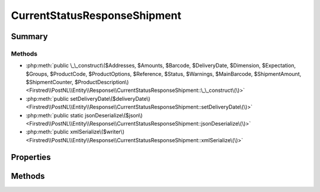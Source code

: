 .. rst-class:: phpdoctorst

.. role:: php(code)
	:language: php


CurrentStatusResponseShipment
=============================


.. php:namespace:: Firstred\PostNL\Entity\Response

.. php:class:: CurrentStatusResponseShipment


	.. rst-class:: phpdoc-description
	
		| Class CurrentStatusResponseShipment\.
		
	
	:Parent:
		:php:class:`Firstred\\PostNL\\Entity\\AbstractEntity`
	


Summary
-------

Methods
~~~~~~~

* :php:meth:`public \_\_construct\($Addresses, $Amounts, $Barcode, $DeliveryDate, $Dimension, $Expectation, $Groups, $ProductCode, $ProductOptions, $Reference, $Status, $Warnings, $MainBarcode, $ShipmentAmount, $ShipmentCounter, $ProductDescription\)<Firstred\\PostNL\\Entity\\Response\\CurrentStatusResponseShipment::\_\_construct\(\)>`
* :php:meth:`public setDeliveryDate\($deliveryDate\)<Firstred\\PostNL\\Entity\\Response\\CurrentStatusResponseShipment::setDeliveryDate\(\)>`
* :php:meth:`public static jsonDeserialize\($json\)<Firstred\\PostNL\\Entity\\Response\\CurrentStatusResponseShipment::jsonDeserialize\(\)>`
* :php:meth:`public xmlSerialize\($writer\)<Firstred\\PostNL\\Entity\\Response\\CurrentStatusResponseShipment::xmlSerialize\(\)>`


Properties
----------

.. php:attr:: public defaultProperties

	:Type: string[][] 


.. php:attr:: protected static Addresses

	:Type: :any:`\\Firstred\\PostNL\\Entity\\Address\[\] <Firstred\\PostNL\\Entity\\Address>` | null 


.. php:attr:: protected static Amounts

	:Type: :any:`\\Firstred\\PostNL\\Entity\\Amount\[\] <Firstred\\PostNL\\Entity\\Amount>` | null 


.. php:attr:: protected static Barcode

	:Type: :any:`\\Firstred\\PostNL\\Entity\\Barcode <Firstred\\PostNL\\Entity\\Barcode>` | null 


.. php:attr:: protected static DeliveryDate

	:Type: string | null 


.. php:attr:: protected static Dimension

	:Type: :any:`\\Firstred\\PostNL\\Entity\\Dimension <Firstred\\PostNL\\Entity\\Dimension>` | null Dimension


.. php:attr:: protected static Expectation

	:Type: :any:`\\Firstred\\PostNL\\Entity\\Expectation <Firstred\\PostNL\\Entity\\Expectation>` | null 


.. php:attr:: protected static Groups

	:Type: :any:`\\Firstred\\PostNL\\Entity\\Group\[\] <Firstred\\PostNL\\Entity\\Group>` | null 


.. php:attr:: protected static MainBarcode

	:Type: string | null 


.. php:attr:: protected static ProductCode

	:Type: string | null 


.. php:attr:: protected static ProductDescription

	:Type: string | null 


.. php:attr:: protected static ProductOptions

	:Type: :any:`\\Firstred\\PostNL\\Entity\\ProductOption\[\] <Firstred\\PostNL\\Entity\\ProductOption>` | null 


.. php:attr:: protected static Reference

	:Type: string | null 


.. php:attr:: protected static ShipmentAmount

	:Type: string | null 


.. php:attr:: protected static ShipmentCounter

	:Type: string | null 


.. php:attr:: protected static Status

	:Type: :any:`\\Firstred\\PostNL\\Entity\\Status <Firstred\\PostNL\\Entity\\Status>` | null 


.. php:attr:: protected static Warnings

	:Type: :any:`\\Firstred\\PostNL\\Entity\\Warning\[\] <Firstred\\PostNL\\Entity\\Warning>` | null 


Methods
-------

.. rst-class:: public

	.. php:method:: public __construct( $Addresses=null, $Amounts=null, $Barcode=null, $DeliveryDate=null, $Dimension=null, $Expectation=null, $Groups=null, $ProductCode=null, $ProductOptions=null, $Reference=null, $Status=null, $Warnings=null, $MainBarcode=null, $ShipmentAmount=null, $ShipmentCounter=null, $ProductDescription=null)
	
		.. rst-class:: phpdoc-description
		
			| CurrentStatusResponseShipment constructor\.
			
		
		
		:Parameters:
			* **$Addresses** (:any:`Firstred\\PostNL\\Entity\\Address\[\] <Firstred\\PostNL\\Entity\\Address>` | null)  
			* **$Amounts** (:any:`Firstred\\PostNL\\Entity\\Amount\[\] <Firstred\\PostNL\\Entity\\Amount>` | null)  
			* **$Barcode** (string | null)  
			* **$DeliveryDate** (:any:`DateTimeInterface <DateTimeInterface>` | string | null)  
			* **$Dimension** (:any:`Firstred\\PostNL\\Entity\\Dimension <Firstred\\PostNL\\Entity\\Dimension>` | null)  
			* **$Expectation** (:any:`Firstred\\PostNL\\Entity\\Expectation <Firstred\\PostNL\\Entity\\Expectation>` | null)  
			* **$Groups** (:any:`Firstred\\PostNL\\Entity\\Group\[\] <Firstred\\PostNL\\Entity\\Group>` | null)  
			* **$ProductCode** (string | null)  
			* **$ProductOptions** (:any:`Firstred\\PostNL\\Entity\\ProductOption\[\] <Firstred\\PostNL\\Entity\\ProductOption>` | null)  
			* **$Reference** (string | null)  
			* **$Status** (:any:`Firstred\\PostNL\\Entity\\Status <Firstred\\PostNL\\Entity\\Status>` | null)  
			* **$Warnings** (:any:`Firstred\\PostNL\\Entity\\Warning\[\] <Firstred\\PostNL\\Entity\\Warning>` | null)  
			* **$MainBarcode** (string | null)  
			* **$ProductDescription** (string | null)  

		
		:Throws: :any:`\\Firstred\\PostNL\\Exception\\InvalidArgumentException <Firstred\\PostNL\\Exception\\InvalidArgumentException>` 
	
	

.. rst-class:: public

	.. php:method:: public setDeliveryDate( $deliveryDate=null)
	
		
		:Parameters:
			* **$deliveryDate** (string | :any:`\\DateTimeInterface <DateTimeInterface>` | null)  

		
		:Returns: static 
		:Throws: :any:`\\Firstred\\PostNL\\Exception\\InvalidArgumentException <Firstred\\PostNL\\Exception\\InvalidArgumentException>` 
		:Since: 1.2.0 
	
	

.. rst-class:: public static

	.. php:method:: public static jsonDeserialize( $json)
	
		
		:Parameters:
			* **$json** (:any:`stdClass <stdClass>`)  

		
		:Returns: mixed | :any:`\\stdClass <stdClass>` | null 
		:Throws: :any:`\\Firstred\\PostNL\\Exception\\InvalidArgumentException <Firstred\\PostNL\\Exception\\InvalidArgumentException>` 
		:Throws: :any:`\\Firstred\\PostNL\\Exception\\NotSupportedException <Firstred\\PostNL\\Exception\\NotSupportedException>` 
		:Throws: :any:`\\Firstred\\PostNL\\Exception\\InvalidArgumentException <Firstred\\PostNL\\Exception\\InvalidArgumentException>` 
		:Throws: :any:`\\Firstred\\PostNL\\Exception\\NotSupportedException <Firstred\\PostNL\\Exception\\NotSupportedException>` 
		:Since: 1.2.0 
	
	

.. rst-class:: public

	.. php:method:: public xmlSerialize( $writer)
	
		.. rst-class:: phpdoc-description
		
			| Return a serializable array for the XMLWriter\.
			
		
		
		:Parameters:
			* **$writer** (:any:`Sabre\\Xml\\Writer <Sabre\\Xml\\Writer>`)  

		
		:Returns: void 
	
	

